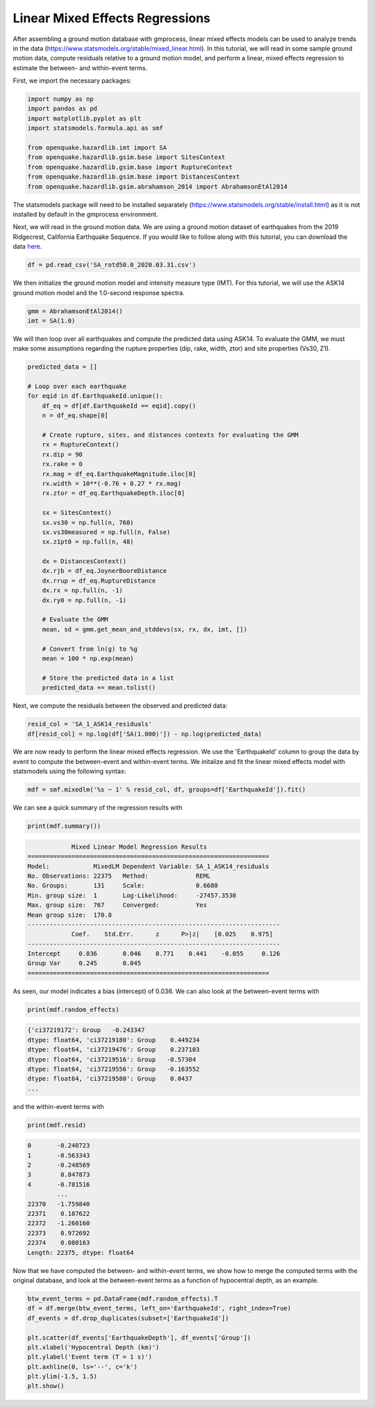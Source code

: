 Linear Mixed Effects Regressions
===========================================

After assembling a ground motion database with gmprocess, linear mixed effects
models can be used to analyze trends in the data
(https://www.statsmodels.org/stable/mixed_linear.html). In this tutorial,
we will read in some sample ground motion data, compute residuals relative to a
ground motion model, and perform a linear, mixed effects regression to estimate
the between- and within-event terms.

First, we import the necessary packages:

.. code-block:: python

    import numpy as np
    import pandas as pd
    import matplotlib.pyplot as plt
    import statsmodels.formula.api as smf

    from openquake.hazardlib.imt import SA
    from openquake.hazardlib.gsim.base import SitesContext
    from openquake.hazardlib.gsim.base import RuptureContext
    from openquake.hazardlib.gsim.base import DistancesContext
    from openquake.hazardlib.gsim.abrahamson_2014 import AbrahamsonEtAl2014

The statsmodels package will need to be installed separately
(https://www.statsmodels.org/stable/install.html) as it is not installed by
default in the gmprocess environment.

Next, we will read in the ground motion data. We are using a ground motion dataset of
earthquakes from the 2019 Ridgecrest, California Earthquake Sequence. If you would like
to follow along with this tutorial, you can download the data
`here <https://www.strongmotioncenter.org/specialstudies/rekoske_2019ridgecrest/SA_rotd50.0_2020.03.31.csv>`_.

.. code-block:: python

    df = pd.read_csv('SA_rotd50.0_2020.03.31.csv')

We then initialize the ground motion model and intensity measure type (IMT).
For this tutorial, we will use the ASK14 ground motion model and the
1.0-second response spectra.

.. code-block:: python

    gmm = AbrahamsonEtAl2014()
    imt = SA(1.0)

We will then loop over all earthquakes and compute the predicted data using
ASK14. To evaluate the GMM, we must make some assumptions regarding the rupture
properties (dip, rake, width, ztor) and site properties (Vs30, Z1).

.. code-block:: python

    predicted_data = []

    # Loop over each earthquake
    for eqid in df.EarthquakeId.unique():
        df_eq = df[df.EarthquakeId == eqid].copy()
        n = df_eq.shape[0]

        # Create rupture, sites, and distances contexts for evaluating the GMM
        rx = RuptureContext()
        rx.dip = 90
        rx.rake = 0
        rx.mag = df_eq.EarthquakeMagnitude.iloc[0]
        rx.width = 10**(-0.76 + 0.27 * rx.mag)
        rx.ztor = df_eq.EarthquakeDepth.iloc[0]

        sx = SitesContext()
        sx.vs30 = np.full(n, 760)
        sx.vs30measured = np.full(n, False)
        sx.z1pt0 = np.full(n, 48)

        dx = DistancesContext()
        dx.rjb = df_eq.JoynerBooreDistance
        dx.rrup = df_eq.RuptureDistance
        dx.rx = np.full(n, -1)
        dx.ry0 = np.full(n, -1)

        # Evaluate the GMM
        mean, sd = gmm.get_mean_and_stddevs(sx, rx, dx, imt, [])

        # Convert from ln(g) to %g
        mean = 100 * np.exp(mean)

        # Store the predicted data in a list
        predicted_data += mean.tolist()

Next, we compute the residuals between the observed and predicted data:

.. code-block:: python

    resid_col = 'SA_1_ASK14_residuals'
    df[resid_col] = np.log(df['SA(1.000)']) - np.log(predicted_data)

We are now ready to perform the linear mixed effects regression. We use the
'EarthquakeId' column to group the data by event to compute the between-event
and within-event terms. We initalize and fit the linear mixed effects model
with statsmodels using the following syntax:

.. code-block:: python

    mdf = smf.mixedlm('%s ~ 1' % resid_col, df, groups=df['EarthquakeId']).fit()

We can see a quick summary of the regression results with

.. code-block:: python

    print(mdf.summary())

.. code-block:: console

                Mixed Linear Model Regression Results
    ==================================================================
    Model:            MixedLM Dependent Variable: SA_1_ASK14_residuals
    No. Observations: 22375   Method:             REML
    No. Groups:       131     Scale:              0.6680
    Min. group size:  1       Log-Likelihood:     -27457.3530
    Max. group size:  767     Converged:          Yes
    Mean group size:  170.8
    ---------------------------------------------------------------------
                Coef.    Std.Err.      z      P>|z|    [0.025    0.975]
    ---------------------------------------------------------------------
    Intercept     0.036       0.046    0.771    0.441    -0.055     0.126
    Group Var     0.245       0.045
    ==================================================================

As seen, our model indicates a bias (intercept) of 0.036. We can also look at
the between-event terms with

.. code-block:: python

    print(mdf.random_effects)

.. code-block:: console

    {'ci37219172': Group   -0.243347
    dtype: float64, 'ci37219180': Group    0.449234
    dtype: float64, 'ci37219476': Group    0.237103
    dtype: float64, 'ci37219516': Group   -0.57304
    dtype: float64, 'ci37219556': Group   -0.163552
    dtype: float64, 'ci37219580': Group    0.0437
    ...

and the within-event terms with

.. code-block:: python

    print(mdf.resid)

.. code-block:: console

    0       -0.240723
    1       -0.563343
    2       -0.248569
    3        0.847873
    4       -0.781516
            ...
    22370   -1.759840
    22371    0.187622
    22372   -1.260160
    22373    0.972692
    22374    0.080163
    Length: 22375, dtype: float64

Now that we have computed the between- and within-event terms, we show how to
merge the computed terms with the original database, and look at the
between-event terms as a function of hypocentral depth, as an example.

.. code-block:: python

    btw_event_terms = pd.DataFrame(mdf.random_effects).T
    df = df.merge(btw_event_terms, left_on='EarthquakeId', right_index=True)
    df_events = df.drop_duplicates(subset=['EarthquakeId'])

    plt.scatter(df_events['EarthquakeDepth'], df_events['Group'])
    plt.xlabel('Hypocentral Depth (km)')
    plt.ylabel('Event term (T = 1 s)')
    plt.axhline(0, ls='--', c='k')
    plt.ylim(-1.5, 1.5)
    plt.show()

.. figure:: ../../_static/lme_example.png

